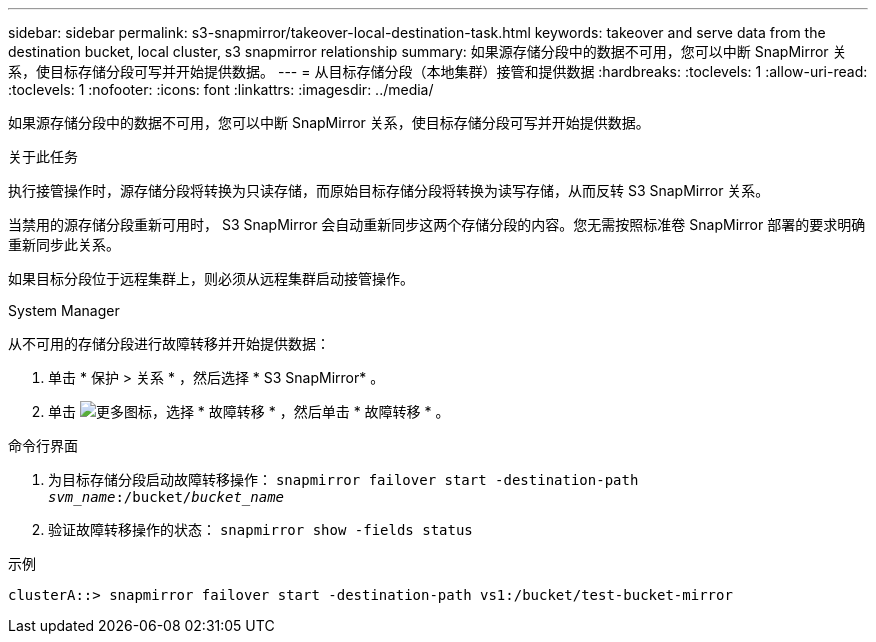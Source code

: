 ---
sidebar: sidebar 
permalink: s3-snapmirror/takeover-local-destination-task.html 
keywords: takeover and serve data from the destination bucket, local cluster, s3 snapmirror relationship 
summary: 如果源存储分段中的数据不可用，您可以中断 SnapMirror 关系，使目标存储分段可写并开始提供数据。 
---
= 从目标存储分段（本地集群）接管和提供数据
:hardbreaks:
:toclevels: 1
:allow-uri-read: 
:toclevels: 1
:nofooter: 
:icons: font
:linkattrs: 
:imagesdir: ../media/


[role="lead"]
如果源存储分段中的数据不可用，您可以中断 SnapMirror 关系，使目标存储分段可写并开始提供数据。

.关于此任务
执行接管操作时，源存储分段将转换为只读存储，而原始目标存储分段将转换为读写存储，从而反转 S3 SnapMirror 关系。

当禁用的源存储分段重新可用时， S3 SnapMirror 会自动重新同步这两个存储分段的内容。您无需按照标准卷 SnapMirror 部署的要求明确重新同步此关系。

如果目标分段位于远程集群上，则必须从远程集群启动接管操作。

[role="tabbed-block"]
====
.System Manager
--
从不可用的存储分段进行故障转移并开始提供数据：

. 单击 * 保护 > 关系 * ，然后选择 * S3 SnapMirror* 。
. 单击 image:icon_kabob.gif["更多图标"]，选择 * 故障转移 * ，然后单击 * 故障转移 * 。


--
.命令行界面
--
. 为目标存储分段启动故障转移操作：
`snapmirror failover start -destination-path _svm_name_:/bucket/_bucket_name_`
. 验证故障转移操作的状态：
`snapmirror show -fields status`


.示例
`clusterA::> snapmirror failover start -destination-path vs1:/bucket/test-bucket-mirror`

--
====